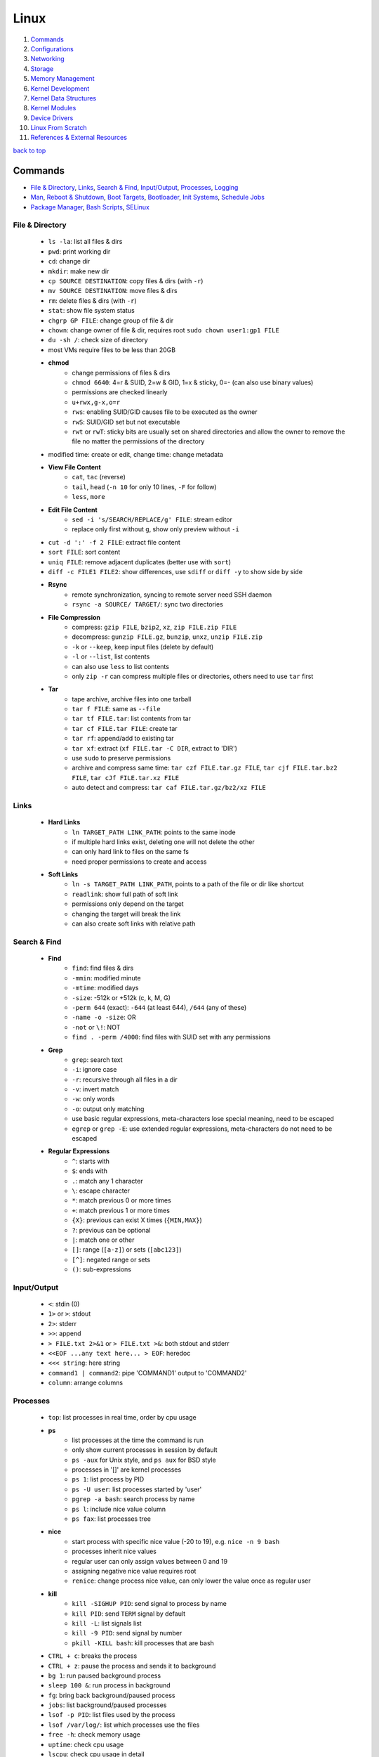 =====
Linux
=====

1. `Commands`_
2. `Configurations`_
3. `Networking`_
4. `Storage`_
5. `Memory Management`_
6. `Kernel Development`_
7. `Kernel Data Structures`_
8. `Kernel Modules`_
9. `Device Drivers`_
10. `Linux From Scratch`_
11. `References & External Resources`_

`back to top <#linux>`_

Commands
========

* `File & Directory`_, `Links`_, `Search & Find`_, `Input/Output`_, `Processes`_, `Logging`_
* `Man`_, `Reboot & Shutdown`_, `Boot Targets`_, `Bootloader`_, `Init Systems`_, `Schedule Jobs`_
* `Package Manager`_, `Bash Scripts`_, `SELinux`_

File & Directory
----------------
    * ``ls -la``: list all files & dirs
    * ``pwd``: print working dir
    * ``cd``: change dir
    * ``mkdir``: make new dir
    * ``cp SOURCE DESTINATION``: copy files & dirs (with ``-r``)
    * ``mv SOURCE DESTINATION``: move files & dirs
    * ``rm``: delete files & dirs (with ``-r``)
    * ``stat``: show file system status
    * ``chgrp GP FILE``: change group of file & dir
    * ``chown``: change owner of file & dir, requires root ``sudo chown user1:gp1 FILE``
    * ``du -sh /``: check size of directory
    * most VMs require files to be less than 20GB
    * **chmod**
        - change permissions of files & dirs
        - ``chmod 6640``: 4=r & SUID, 2=w & GID, 1=x & sticky, 0=- (can also use binary values)
        - permissions are checked linearly
        - ``u+rwx,g-x,o=r``
        - ``rws``: enabling SUID/GID causes file to be executed as the owner
        - ``rwS``: SUID/GID set but not executable
        - ``rwt`` or ``rwT``: sticky bits are usually set on shared directories and allow the
          owner to remove the file no matter the permissions of the directory
    * modified time: create or edit, change time: change metadata
    * **View File Content**
        * ``cat``, ``tac`` (reverse)
        * ``tail``, ``head`` (``-n 10`` for only 10 lines, ``-F`` for follow)
        * ``less``, ``more``
    * **Edit File Content**
        - ``sed -i 's/SEARCH/REPLACE/g' FILE``: stream editor
        - replace only first without ``g``, show only preview without ``-i``
    * ``cut -d ':' -f 2 FILE``: extract file content
    * ``sort FILE``: sort content
    * ``uniq FILE``: remove adjacent duplicates (better use with ``sort``)
    * ``diff -c FILE1 FILE2``: show differences, use ``sdiff`` or ``diff -y`` to show side by side
    * **Rsync**
        - remote synchronization, syncing to remote server need SSH daemon
        - ``rsync -a SOURCE/ TARGET/``: sync two directories
    * **File Compression**
        - compress: ``gzip FILE``, ``bzip2``, ``xz``, ``zip FILE.zip FILE``
        - decompress: ``gunzip FILE.gz``, ``bunzip``, ``unxz``, ``unzip FILE.zip``
        - ``-k`` or ``--keep``, keep input files (delete by default)
        - ``-l`` or ``--list``, list contents
        - can also use ``less`` to list contents
        - only ``zip -r`` can compress multiple files or directories, others need to use ``tar``
          first
    * **Tar**
        - tape archive, archive files into one tarball
        - ``tar f FILE``: same as ``--file``
        - ``tar tf FILE.tar``: list contents from tar
        - ``tar cf FILE.tar FILE``: create tar
        - ``tar rf``: append/add to existing tar
        - ``tar xf``: extract (``xf FILE.tar -C DIR``, extract to 'DIR')
        - use ``sudo`` to preserve permissions
        - archive and compress same time: ``tar czf FILE.tar.gz FILE``,
          ``tar cjf FILE.tar.bz2 FILE``, ``tar cJf FILE.tar.xz FILE``
        - auto detect and compress: ``tar caf FILE.tar.gz/bz2/xz FILE``

Links
-----
    * **Hard Links**
        - ``ln TARGET_PATH LINK_PATH``: points to the same inode
        - if multiple hard links exist, deleting one will not delete the other
        - can only hard link to files on the same fs
        - need proper permissions to create and access
    * **Soft Links**
        - ``ln -s TARGET_PATH LINK_PATH``, points to a path of the file or dir like shortcut
        - ``readlink``: show full path of soft link
        - permissions only depend on the target
        - changing the target will break the link
        - can also create soft links with relative path

Search & Find
-------------
    * **Find**
        - ``find``: find files & dirs
        - ``-mmin``: modified minute
        - ``-mtime``: modified days
        - ``-size``: -512k or +512k (c, k, M, G)
        - ``-perm 644`` (exact): ``-644`` (at least 644), ``/644`` (any of these)
        - ``-name -o -size``: OR
        - ``-not`` or ``\!``: NOT
        - ``find . -perm /4000``: find files with SUID set with any permissions
    * **Grep**
        - ``grep``: search text
        - ``-i``: ignore case
        - ``-r``: recursive through all files in a dir
        - ``-v``: invert match
        - ``-w``: only words
        - ``-o``: output only matching
        - use basic regular expressions, meta-characters lose special meaning, need to be
          escaped
        - ``egrep`` or ``grep -E``: use extended regular expressions, meta-characters do not need
          to be escaped
    * **Regular Expressions**
        - ``^``: starts with
        - ``$``: ends with
        - ``.``: match any 1 character
        - ``\``: escape character
        - ``*``: match previous 0 or more times
        - ``+``: match previous 1 or more times
        - ``{X}``: previous can exist X times (``{MIN,MAX}``)
        - ``?``: previous can be optional
        - ``|``: match one or other
        - ``[]``: range (``[a-z]``) or sets (``[abc123]``)
        - ``[^]``: negated range or sets
        - ``()``: sub-expressions

Input/Output
------------
    * ``<``: stdin (0)
    * ``1>`` or ``>``: stdout
    * ``2>``: stderr
    * ``>>``: append
    * ``> FILE.txt 2>&1`` or ``> FILE.txt >&``: both stdout and stderr
    * ``<<EOF ...any text here... > EOF``: heredoc
    * ``<<< string``: here string
    * ``command1 | command2``: pipe 'COMMAND1' output to 'COMMAND2'
    * ``column``: arrange columns

Processes
---------
    * ``top``: list processes in real time, order by cpu usage
    * **ps**
        - list processes at the time the command is run
        - only show current processes in session by default
        - ``ps -aux`` for Unix style, and ``ps aux`` for BSD style
        - processes in '[]' are kernel processes
        - ``ps 1``: list process by PID
        - ``ps -U user``: list processes started by 'user'
        - ``pgrep -a bash``: search process by name
        - ``ps l``: include nice value column
        - ``ps fax``: list processes tree
    * **nice**
        - start process with specific nice value (-20 to 19), e.g. ``nice -n 9 bash``
        - processes inherit nice values
        - regular user can only assign values between 0 and 19
        - assigning negative nice value requires root
        - ``renice``: change process nice value, can only lower the value once as regular user
    * **kill**
        - ``kill -SIGHUP PID``: send signal to process by name
        - ``kill PID``: send ``TERM`` signal by default
        - ``kill -L``: list signals list
        - ``kill -9 PID``: send signal by number
        - ``pkill -KILL bash``: kill processes that are bash
    * ``CTRL + c``: breaks the process
    * ``CTRL + z``: pause the process and sends it to background
    * ``bg 1``: run paused background process
    * ``sleep 100 &``: run process in background
    * ``fg``: bring back background/paused process
    * ``jobs``: list background/paused processes
    * ``lsof -p PID``: list files used by the process
    * ``lsof /var/log/``: list which processes use the files
    * ``free -h``: check memory usage
    * ``uptime``: check cpu usage
    * ``lscpu``: check cpu usage in detail
    * ``lspci``: check other hardware usage

Logging
-------
    * logging daemons collect, organize and store logs
    * **rsyslog**
        - stores logs in ``/var/log``
        - rocket-fast system for log processing
    * **journalctl**
        - to read system logs
        - ``journalctl $(which sudo)``: show logs generated by ``sudo``
        - ``journalctl -u sshd.service``: logs by service
        - ``journalctl -f``: follow mode
        - ``journalctl -p err``: show only error logs (``info``, ``warning``, ``err``, ``crit``)
        - ``journalctl -g '^a'``: using with grep expressions
        - ``journalctl -S 02:00``: show only logs after 2am
        - ``journalctl -S 02:00 -U 03:00``: show only logs between 2am and 3am
        - ``journalctl -S '1999-1-1 12:00:59``: using dates
        - ``journalctl -b 0``: current boot logs
        - ``journalctl -b 1``: previous boot logs (require ``/var/log/journal``)
    * ``last`` and ``lastlog`` to show last login time

Man
---
    * ``man COMMAND``: manual pages of COMMAND
    * ``sudo mandb``: update manual pages
    * ``apropos``: search commands

Reboot & Shutdown
-----------------
    * ``reboot`` or ``systemctl reboot`` and ``shutdown`` or ``systemctl shutdown``
    * both are links to ``systemctl``
    * can use ``--force`` or ``--force --force``
    * ``shutdown 13:00``: schedule shutdown at 1pm
    * ``shutdown +20``: schedule shutdown in 20 minutes
    * ``shutdown -r +20``: schedule reboot in 20 minutes
    * ``shutdown -r +2 'Show message to users'``

Boot Targets
------------
    * ``graphical``
    * ``multi-user``: text based
    * ``emergency``: read-only root file system
    * ``rescue``: more programs than ``emergency``, but less than ``multi-user``
    * root user password must be set to use ``emergency`` and ``rescue``
    * ``systemctl get-default``: list boot target
    * ``systemctl set-default multi-user.target``: set new default boot target to be without GUI
    * ``systemctl isolate graphical.target``: change to GUI target without needing to reboot but
      will not set default
    * ``CTRL + ALT + F3``: virtual terminals
    * **remote GUI login**
        - can use VNC (Virtual Network Computing) server and client
        - allow RDP (Remote Desktop Protocol) for Windows user login

Bootloader
----------
    * purpose is to start the Linux kernel, GRUB (Grand Unified Bootloader) is a popular one
    * **on BIOS**
        - ``grub2-mkconfig -o /boot/grub2/grub.cfg``: make config
        - bootloader should be installed on first section of the block device
        - ``grub2-install /dev/sda``: install GRUB in first section
    * **on EFI**
        - ``grub2-mkconfig -o /boot/efi/EFI/fedora/grub.cfg``: make config on EFI
        - ``dnf reinstall grub2-efi grub2-efi-modules shim``: auto place config file in right
          location
    * edit the file ``/etc/default/grub`` and use above commands to update grub config

Init Systems
------------
    * initialisation system to start up the system as necessary
    * **Units**
        - text files with instructions to start the system
        - can be service, socket, device, timer or others
    * **Service Units**
        - what command to use to start a program
        - what to do when a program crashes and restarts
        - tell the ``init`` how to manage lifecycle of applications
        - ``man systemd.service``: list instructions that can be added in services
        - ``systemctl edit --full sshd.service``: edit a service
        - ``systemctl revert sshd.service``: restore to default
        - ``systemctl status sshd.service``: check service status
        - ``systemctl start sshd.service``: start the service
        - ``systemctl stop sshd.service``: stop the service
        - ``systemctl restart sshd.service``: restart the service
        - ``systemctl reload sshd.service``: reload the service without closing
        - ``systemctl reload-or-restart sshd.service``: use restart if reload is not supported
        - ``systemctl disable sshd.service``: do not start the service on startup
        - ``systemctl enable sshd.service``: start the service on startup
        - ``systemctl is-enabled sshd.service``: check if service will start on startup
        - ``systemctl enable --now sshd.service``: start the service on startup and start it now
        - ``systemctl disable --now sshd.service``: do no start the service on startup and stop
          it now
        - ``systemctl mask atd.service``: do not allow the service to be started by others
        - ``systemctl unmask atd.service``: allow the service to be started by others
        - ``systemctl list-units --type service --all``: list all services available
        - ``systemctl list-dependencies``: check services running or not
    * **System V**
        - execute ``init`` that sets up basic processes and a script, ``rc``, which controls the
          execution of additional scripts
        - ``init`` is controlled by ``/etc/inittab``
        - easy to customise, but slow to boot and does not directly support advanced features
          like cgroups and per-user scheduling
        - has different run levels, 3 or 5 is default
        - 0: halt, 1: single user mode, 2: user definable, 3: full multi-user mode
        - 4: user definable, 5: full multi-user mode with display manager, 6: reboot

Schedule Jobs
-------------
    * **anacron**
        - schedule tasks specified in days
        - for machines that are not running 24 hours a day
        - can also schedule by editing ``/etc/anacrontab``
        - ``anacron -T``: verify anacron syntax
        - ``anacron -n``: run commands now
    * **crontab**
        - schedule tasks even in minutes
        - ``* * * * * user command``: (minute, hour, day, month, day of week)
        - ``*`` for all values
        - ``,`` for multiple values
        - ``-`` for range of values
        - ``/`` for specific steps
        - can omit ``user``
        - can also schedule by creating files in ``/etc/cron.*`` directories
        - ``etc/crontab``, systemwide cron
    * **at**
        - run command at specified time
        - ``at 03:00``, ``at '03:00 January 1 1999``, ``at 'now + 30 minutes'``
        - ``CTRL + d`` to save
        - ``atq``, list jobs
        - ``at -c JOB_ID``, show job description
        - ``atrm JOB_ID``, remove job

Package Manager
---------------
    * **dnf**
        - ``dnf repolist``: show enabled repositories list
        - ``dnf repolist --all``: show all repositories list
        - ``dnf config-manager --enable REPO_ID``: enable repository
        - ``dnf config-manager --disable REPO_ID``: disable repository
        - ``dnf config-manager --add-repo REPO_URL``: add a repository
        - remove the file from ``Repo-filename`` output by ``repolist -v``
        - ``dnf search 'PKG'``: search for a package
        - ``dnf group list``: list groups
        - ``dnf group install 'GROUP_NAME'``: install packages from group
        - ``dnf install ./app.rpm``: install from rpm file
        - ``dnf autoremove``: remove hanging dependencies
        - ``dnf provides docker``: identify which package provides the app
        - ``dnf repoquery -l moby-engine``: list which files are in the package

Bash Scripts
------------
    * ``#!/bin/bash``: 'shebang' should always be the first line of every script
    * commands in the script are the same as commands written in terminals
    * ``chmod +x myscript.sh``: change script to be executable
    * ``/full/path/to/myscript.sh`` or ``./script.sh`` to run the script
    * ``help``: list bash built-ins, use ``help COMMAND`` to print each built-in

    .. code-block:: sh

       #!/bin/bash
   
       # this is a comment
   
       date >> /tmp/script.log
       cat /proc/version >> /tmp/script.log
       echo hello >> /tmp/script.log
   
       if test -f /tmp/archive.tar.gz; then
           mv /tmp/archive.tar.gz /tmp/archive/tar.gz.OLD
           tar acf /tmp/archive.tar.gz /etc/dnf/
       else
           tar acf /tmp/archive/tar.gz /etc/dnf/
       fi



SELinux
-------
    * Security Enhanced Linux, a security module
    * enabled by default, allow fine grain control
    * **SELinux context label**
        - ``ls -Z``, list context labels for files
        - ``unconfined_u:object_r:user_home_t:s0``, 'user:role:type:level'
        - ``ps axZ``, list context labels for processes
        - processes with ``unconfined_t`` domain are running unrestricted
        - ``id -Z``, list context for current user
        - ``semanage login -l``, check user mapping to SELinux 'user'
        - ``semanage user -l``, check users mapping to SELinux 'users'
    * has policy configuration
    * every user logged in is mapped to SELinux 'user'
    * each 'user' can only assume predefined 'roles'
    * 'type' restrict what an object can do, called 'domain' on processes
    * 'level' is never used on regular systems, only used in enterprises
    * ``getenforce``, check SELinux enabled or not (``Enforcing``, ``Permissive``, ``Disabled``)
    * benefits
        - only certain users can enter certain roles and types
        - lets authorized users and processes do their job
        - authorized users and processes are allowed to take only a limited set of actions
        - everything else is denied

`back to top <#linux>`_

Configurations
==============

* `Users`_, `Groups`_, `Environment Variables`_, `Resource Limits`_, `Privileges`_, `PAM`_
* `ACLs`_, `Attributes`_, `Disk Quotas`_, `Kernel Runtime Parameters`_

Users
-----
    * Shadow package contains programs for handling passwords in a secure way
    * check ``doc/HOWTO`` in Shadow source directory for full explanation
    * when using Shadow support, programs that verify passwords, such as display managers, FTP
      programs, pop3 daemons must be Shadow-compliant
    * ``pwconv``: enable shadowed passwords
    * ``grpconv``: enable shadowed group passwords
    * ``useradd`` by default creates user and group with same name, and IDs start at 1000
    * ``useradd newUser``: add new user
    * ``useradd -D`` or ``/etc/login.defs``: list defaults
    * ``passwd newUser``: set password for user
    * ``userdel newUser``: delete user but ``/home`` directory will not be deleted
    * ``userdel -r newUser``: delete user and ``/home`` directory
    * ``useradd -s /bin/shell1 -d /home/dir1 newUser``: change default shell and home directory
    * ``useradd -u 1111 newUser``: set user ID
    * ``/etc/passwd``: file contains user details
    * ``id``: list users and ID
    * ``useradd --system sysAcc``: create system account
    * system accounts has ID less than 1000, and are for programs, used by daemons, and no
      ``/home`` is created
    * ``usermod -d /home/dir1 -m user1``: change user home directory
    * ``usermod -l user2 user1``: change user name
    * ``usermod -L user1``: lock user account (will be able to login if ssh with key is setup)
    * ``usermod -U user1``: unlock user account
    * ``usermod -e 2049-1-1 user1``: set expiration date for user account (year-month-day)
    * ``usermod -e "" user1``: remove expiration date for user account
    * ``chage -d 0 user1``: set expiration date for user password (user must change password)
    * ``chage -d -1 user1``: remove expiration for user password
    * ``chage -M 30 user1``: user must change password every month
    * ``chage -M -1 user1``: user password never expires
    * ``chage --list user1``: list passwords expiration dates

Groups
------
    * certain groups allow root privileges (e.g ``wheel``)
    * **Primary group**
        - also called Login group
        - a program runs with the same privileges as the user's primary group
        - files created will be owned by the user and the primary group
    * ``groups``: show user's groups
    * ``groupadd newGroup``: add new group
    * ``gpasswd -a newUser newGroup``: add user to group
    * ``groups newUser``: list groups 'newUser' belong to
    * ``gpasswd -d newUser newGroup``: remove user from group
    * ``usermod -g newGroup newUser``: change user's primary group
    * ``groupmod -n oldGroup newGroup``: change group name
    * ``groupdel newGroup``: delete group (cannot delete if group is user's primary)

Environment Variables
---------------------
    * ``printenv`` or ``env``, list environment variables
    * ``echo $HOME``, print an environment variable value
    * can edit ``.bashrc`` file to set variables
    * place scripts in ``/etc/profile.d/`` to be executed at login
    * place files in ``/etc/skel/`` to have default files for new users in their ``/home``
    * edit ``$PATH`` variable to add more paths

Resource Limits
---------------
    * edit ``/etc/security/limits.conf`` to limit users resources
    * ``ulimit -a``, list current user limits
    * users can only lower limits by default
    * users can raise to hard limit only once

Privileges
----------
    * users part of ``wheel`` group are allowed to run commands as root
    * ``sudo gpasswd -a user1 wheel``, add user to ``wheel`` group
    * ``/etc/sudoers`` defines who can use which commands with ``sudo``, never edit directly
    * ``sudo visudo``, edit ``/etc/sudoers`` file safely
    * ``sudo -u user1 ls``, run as commands 'user1'
    * ``sudo -iu user1``, login as user1
    * ``sudo -i`` or ``su -l`` or ``su -``, login as root
    * ``sudo passwd root``, set new password for root

PAM
---
    * Pluggable Authentication Module can configure methods to authenticate users
    * ``/etc/pam.d/``, configuration files for PAM
    * modules are loaded in order, but control field can change the order

ACLs
----
    * define specific permissions to two or more users/groups
    * ``setfacl --modify user:user2:rw FILE``, 'user2' can access while other non-owners can't
    * files with ACL will have ``+`` when ``ls -l``
    * ``getfacl FILE``, check for ACL
        - ``mask`` defines maximum permissions file/directory can have, useful to limit
          existing permissions
        - ``setfacl --modify mask:r FILE``
    * ``setfacl --modify group:gp1:rw FILE``, set ACL for 'gp1'
    * ``setfacl --modify user:user2:--- FILE``, deny all permissions for 'user2'
    * ``setfacl --remove user:user2 FILE``, remove ACL for 'user2'
    * ``setfacl --remove group:gp1 FILE``, remove ACL for 'gp1'
    * ``setfacl --recursive -m user:user2:rwx DIR1/``, define ACL recursively
    * ``setfacl --recursive --remove user:user2 DIR1/``, remove ACL recursively

Attributes
----------
    * can make file or directory behave differently
    * ``chattr +a FILE``, can only append
    * ``chattr -a FILE``, remove append only attribute
    * ``chattr +i FILE``, file is immutable, even root user cannot modify
    * ``lsattr FILE``, list attributes of file
    * ``man chattr``, list all available attributes

Disk Quotas
-----------
    * can use ``quota`` to set quotas
    * can limit storage and how may files and directories can be created
    * for ext file system
        - ``quotacheck --create-files --user --group /dev/sdb2``, create files to track usage
        - ``quotaon /mnt/``, turn on quota if mounted on ``/mnt/``
    * for xfs file system
        - can edit ``/etc/fstab`` to have ``defaults,usrquota,grpquota``
        - ``quota --user user1``, list quotas for 'user1'
        - ``edquota --user user1``, edit quotas for 'user1'
        - ``edquota --group gp1``, edit quotas for 'gp1'
        - 1 block is 1KB
        - ``fallocate --lenght 100M FILE1``, create 100MB file to test quota
        - allowed to exceed soft limit for specific days, ``grace period``
        - set inodes limit to limit files and directories
        - ``quota --edit-period``, edit grace period

Kernel Runtime Parameters
-------------------------
    * ``sysctl -a``: list all kernel runtime parameters
    * ``sysctl -w runtime.para.name=1``: set parameter value (non persistent)
    * add files in ``/etc/sysctl.d/*.conf``: persistent change
    * ``sysctl -p /etc/sysctl.d/custom.conf``: read value from file

`back to top <#linux>`_

Networking
==========

* `Network Management`_, `Firewall`_, `Static Routing`_, `Time Synchronisation`_, `Bind`_
* `Email`_, `SSH`_, `HTTP`_, `Database Server`_
* ``ip l`` or ``ip a``: list network interfaces
* ``ip r``: list route table
* ``/etc/resolv.conf``: dns resolver file
* ``/etc/sysconfig/network-scripts/``: system configure network according to files in the it
* ``/etc/hosts``: edit the file for static host names
* ``systemctl status NetworkManager.service``: daemon that starts network settings and devices
* ``ss -tunlp`` or ``netstat -tunlp``: list listening connections

Network Management
------------------
    * can use ``nmcli`` or ``nmtui`` to edit network configurations
    * ``nmcli device reapply eno1``: apply changes without reboot
    * ``nmcli connection show``: list configured connections
    * ``nmcli connection modify MyWifi autoconnect yes``: configure device to auto connect
    * **Connecting to wifi**

        .. code-block:: bash

           nmcli device wifi list --rescan yes
           nmcli device wifi connect SSID password "PASSWORD"
           ncmli connection show
           nmcli connection down CURRENT_CONNECTION
           nmcli connection up NEW_CONNECTION



Firewall
--------
    * ``firewall-cmd --get-default-zone``, list default zone
    * ``firewall-cmd --set-default-zone=public``, set default zone
    * ``firewall-cmd --list-all``, list current firewall rules
    * ``firewall-cmd --info-service=ssh``, list service details
    * ``firewall-cmd --add-service=http`` or ``firewall-cmd --add-port=80/tcp``, allow traffic
    * ``firewall-cmd --remove-service=http`` or ``firewall-cmd --remove-port=80/tcp``, remove
    * ``firewall-cmd --get-active-zones``, list active zones
    * ``firewall-cmd --add-source=10.11.12.0/24 --zone=trusted``, allow traffic based on IP
    * ``firewall-cmd --remove-source=10.11.12.0/24 --zone=trusted``, remove from zone
    * ``firewall-cmd --runtime-to-permanent`` or ``firewall-cmd --add-port=80/tcp --permanent``

Static Routing
--------------
    * ``ip route add 192.168.0.0/24 via 10.0.0.100 dev eno3``: add new route
    * ``ip route del 192.168.0.0/24``: delete route
    * ``ip route add default via 10.0.0.100``: add default gateway
    * ``ip route del default via 10.0.0.100``: delete default gateway
    * ``nmcli connection modify en03 +ipv4.routes "192.168.0.0/24 10.0.0.100"``: route permanent
    * ``nmcli connection modify en03 -ipv4.routes "192.168.0.0/24 10.0.0.100"``: remove route
    * ``nmcli device reapply eno3``: apply changes

Time Synchronisation
--------------------
    * ``chronyd.service`` updates system clock periodically
    * ``timedatectl``: list current timezone
    * ``timedatectl set-timezone Region/City``: set timezone
    * ``timedatectl list-timezones``: list timezones
    * ``systemctl set-ntp true``: activate NTP service

Bind
----
    * ``bind``, including ``bind-utils``, is popular for hosting dns server
    * ``/etc/named.conf``, configuration file
    * ``systemctl start named.service``, start bind
    * ``firewall-cmd --add-service=dns --permanent``, allow connection to dns service
    * ``dig @localhost google.com``, check bind working or not
    * zone: group dns data for specific domain
    * ``/var/named/``, contains example zone files

Email
-----
    * incoming emails are saved in ``/var/spool/mail/`` directory
    * ``postfix`` is widely used to setup mail server
    * can add new aliases in ``/etc/aliases``
    * **IMAPS**
        - Internet Message Access Protocol over SSL (early IMAP does not encrypt)
        - can use ``dovecot`` daemon to setup IMAPS

SSH
---
    * listens on port ``22`` by default, ``ssh user@IP`` to SSH remote login
    * ``/etc/ssh/ssh_config``, client configuration file
    * ``/etc/ssh/sshd_config``, server configuration file
    * edit files in ``/etc/ssh/ssh_config.d/`` and ``/etc/ssh/sshd_config.d/`` to prevent reset
    * ``$HOME/.ssh/config``, file to specify users and IP (use ``600`` permission)
    * ``ssh-keygen``, generate ssh key pairs which are stored in ``$HOME/.ssh/``
    * ``ssh-copy-id user@server``, copy the public key to the server
    * can also manually edit ``$HOME/.ssh/authorized_keys`` to copy public key
    * it is better to generate ssh key pairs on the client, so that only public key has to
      be copied over the Internet
    * ``ssh-keygen -R IP``, remove old finger prints from ``known_hosts``

HTTP
----
    * **HTTP Proxy**
        - can use ``squid`` daemon to setup http proxy server
        - ``firewall-cmd --add-service=squid --permanent``, allow connection to squid
        - edit ``etc/squid/squid.conf`` for configuration
    * **HTTP Server**
        - Apache ``httpd`` daemon is widely used with ``mod_ssl``
        - ``firewall-cmd --add-service=http`` and ``firewall-cmd --add-service=https``
        - configuration files are in ``/etc/httpd/``
        - ``/etc/httpd/conf/httpd.conf``, primary configuration file
        - ``apachectl configtest``, check configuration
        - ``/etc/httpd/conf.d/ssl.conf``, default ssl configuration
        - most modules are auto enabled when installed
        - ``/var/log/httpd/``, default log directory
        - logging is done by ``log_config_module``
        - it is recommended to separate log files by each host
        - can restrict access by editing ``Options Indexes FollowSymLinks``, ``Require all granted``
        - ``sudo htpasswd -c /etc/httpd/passwords user1``, create hashed password file for user1
        - generated password file can be used for authentication with ``AuthType``,
          ``AuthBasicProvider``, ``AuthName``, ``AuthUserFile`` and ``Require`` options

Database Server
---------------
    * ``mariadb``, a fork of mysql, can be used to setup database server
    * ``firewall-cmd --add-service=mysql --permanent``, open firewall if needed
    * ``mysql_secure_installation``, setup to secure the database
    * ``/etc/my.cnf.d/mariadb-server.cnf``, main configuration file

`back to top <#linux>`_

Storage
=======

* `Block Devices`_, `Disk Imaging`_, `Swap`_, `File Systems`_, `LVM`_, `Device Encryption`_, `RAID`_

Block Devices
-------------
    * ``lsblk``: list block devices
    * ``sudo fdisk --list /dev/sda``: list partitions of a device
    * ``sudo cfdisk /dev/sda``: edit disk partition table interactively

Disk Imaging
------------
    * ``sudo dd if=INPUT of=OUTPUT bs=BLOCK_SIZE status=progress``
    * should unmount the disk first to avoid changes and should not use in VMs
    * swap ``if`` and ``of`` to restore

Swap
----
    * ``swapon --show``: check swap usage
    * ``sudo mkswap /dev/sdb3``: prepare the partition
    * ``sudo swapon --verbose /dev/sdb3``: use partition as swap
    * ``sudo swapoff /dev/sdb3``: stop using partition as swap
    * **File as Swap**
        - ``sudo dd if=/dev/zero of=/swap bs=1M count=128 status=progress``: prepare the file
        - ``sudo chmod 600 /swap``
        - ``sudo mkswap /swap``
        - ``sudo swapon --verbose /swap``

File Systems
------------
    * file system needs to be created before a partition can be used
    * ``sudo mkfs.xfs /dev/sdb1``, create xfs file system
        - ``sudo xfs_admin``, modify xfs file system
    * ``sudo mkfs.ext4 /dev/sdb1``, create ext4 file system
        - ``sudo tune2fs -l /dev/sdb1``, modify ext based file system
    * ``sudo mount /dev/sdb1 /mnt/``, mount a file system
    * ``sudo umount /mnt/``, unmount a file system
    * ``/etc/fstab``, file that instructs which file systems to be mounted automatically
        - use UUID instead of device names
        - ``sudo blkid /dev/sdb1``, check UUID
    * **On-demand Mounting**
        - only mount when needed, useful when using remote servers
        - ``autofs`` daemon can be used, usually with ``nfs-utils``
        - edit ``/etc/exports`` for network sharing
        - edit ``/etc/auto.master`` to configure ``autofs``
    * ``sudo mount -o ro,noexec,nosuid /dev/sdb1 /mnt``, mount file system with specific options
    * ``sudo mount -o remount,ro /dev/sdb1 /mnt``, remount file system with new options
    * it is better to do ``umount`` and ``mount`` again with new options
    * **Checking File System**
        - must be unmounted before checking
        - ``xfs_repair -v /dev/sda1``, repair XFS file system
        - ``fsck.ext4 -v -f -p /dev/sda1``, check ext4 file system
        - ``findmnt``, find file systems and mount points
        - ``findmnt -t xfs,ext4``, show only xfs and ext4
        - ``df``: check file system usage, add ``-h`` to show in human-readable form
    * **Inode**
        - helps file systems keep track of data
        - contains metadata about a file

LVM
---
    * Logical Volume Manager, to create virtual block devices
    * can represent separate physical devices as one continuous partition
    * PV: physical volume, VG: volume group, LV: logical volume, PE: physical extent
    * ``lvmdiskscan``, list available PV
    * ``pvcreate /dev/sdb /dev/sdd``, create pv to be used by LVM
    * ``pvs``, list current attached PV
    * ``vgcreate vg1 /dev/sdb /dev/sdd``, add PV to VG
    * ``vgextend vg1 /dev/sde``, add new PV to existing VG
    * ``vgreduce vg1 /dev/sde``, remove PV from VG
    * ``pvremove /dev/sde``, remove PV
    * ``lvcreate --size 8GB --name partition1 vg1``, create LV from existing VG
    * ``lvs``, list LV
    * ``vgs``, list VG
    * data in LVM is divided into multiple PEs
    * ``lvresize --extents 100%VG vg1/partition1``, resize LV
    * ``lvresize --size 8G vg1/partition1``, shrink LV
    * ``lvdisplay``, information about LV
    * ``mkfs.xfs /dev/vg1/partition1``, create file system on LV
    * ``lvresize --resizefs --size 3G vg1/partition1``, resize both LV and file system

Device Encryption
-----------------
    * ``cryptsetup``: encrypt storage device
    * encrypted disks can be found in ``/dev/mapper/``, and is same as regular disk
        - ``mkfs.xfs /dev/mapper/mysecuredisk``
        - ``mount /dev/mapper/mysecuredisk /mnt``, can be mounted
    * **Plain Mode**
        - takes password and encrypt all data with it
        - ``cryptsetup --verify-passphrase open --type plain /dev/sda mysecuredisk``, can read
          decrypted data
        - ``cryptsetup close mysecuredisk``, can only read encrypted data
        - changing password requires encrypting all data again
    * **LUKS Extension**
        - Linux Unified Key Setup, default mode and more user friendly to setup
        - ``cryptsetup luksFormat /dev/sda``
        - ``cryptsetup luksChangeKey``, change encryption key
        - ``cryptsetup open /dev/sda mysecuredisk``, can read decrypted data
        - ``cryptsetup close mysecuredisk``, can only read encrypted data

RAID
----
    * Redundant Array of Independent Disks, combine multiple storage devices into single one
    * unlike from LVM, RAID provides any options for redundancy or parity
    * **Level 0**
        - striped array, not redundant
        - disks are groups and Linux sees them as single storage
        - total usable storage equals to sum of total devices
        - data on entire array will be lost just by losing one disk
    * **Level 1**
        - mirrored array
        - when writing data to one disk, the same data is written to all disks
    * **Level 5**
        - require minimum of 3 disks, can lose up to one disk
        - keep parity, information to rebuild data, on each disk
    * **Level 6**
        - require minimum of 4 disks, can lose up to two disks
    * **Level 10/ RAID 1+0**
        - has advantages of both Level 0 and 1
    * ``mdadm --create /dev/md0 --level=0 --raid-devices=3 /dev/sda /dev/sdb /dev/sdc``
    * ``mkfs.ext4 /dev/md0``: can create file system
    * ``mdadm --stop /dev/md0``: deactivate array
    * when reboot, Linux scans for superblock on devices to auto rebuild the array
    * ``mdadm --zero-superblock /dev/sda /dev/sdb /dev/sdc``: not to rebuild the array
    * ``mdam --create /dev/md0 --level=1 --raid-devices /dev/sda /dev/sdb --spare-devices=1 /dev/sdc``,
      will auto add `/dev/sdc` if one of the disks fails
    * ``mdam --manage /dev/md0 --add /dev/sdc``: add new disk to the array
    * ``mdam --manage /dev/md0 --remove /dev/sdc``: remove disk from the array
    * ``/proc/mdstat``: file contains information about RAID

`back to top <#linux>`_

Memory Management
=================

* `Virtual Memory`_, `Memory Management Unit`_, `Kernel Virtual Memory`_
* `Kernel Logical Addresses`_, `Kernel Virtual Addresses`_, `User Virtual Addresses`_
* `User-Space Allocation`_

Virtual Memory
--------------
    * system that uses an address mapping, virtual address space to physical address space
    * Physical Address: used by hardware, e.g. DMA (Direct Memory Access), peripherals
    * Virtual Address: used by software, e.g. Load/Store instructions (RISC), any instruction
      accessing memory (CISC)
    * maps to physical RAM, and hardware devices like PCI devices, GPU RAM, On-SoC IP blocks
    * each process can have different memory mapping, making one process's RAM inaccessible to
      others
    * kernel RAM is invisible to user-space processes
    * memory can be moved, or swapped to disk
    * kernel can map hardware device memory into a process's address space
    * Shared Memory: physical RAM mapped into multiple processes at once
    * read, write, execute permissions can be set on memory regions
    * virtual memory mapping is assisted by hardware, MMU
    * no penalty for permissions and performance when accessing already-mapped regions
    * same CPU instructions are used for accessing RAM and mapped hardware
    * usually software will only use virtual addresses

Memory Management Unit
----------------------
    * MMU is a hardware responsible for virtual memory mapping
    * between CPU and memory, often part of CPU, but separate from memory controller
    * handles all memory accesses from Load/Store instructions, permissions, and
      exception/page fault on invalid access
    * **Translation Lookaside Buffer**
        - TLB is part of MMU system, a hardware buffer with a list of mappings from virtual to
          physical address space, and permission bits
        - depending on CPU, TLB has a fixed number of entries
        - MMU checks the TLB when CPU accesses a virtual address
        - a page fault exception is generated, and the CPU interrupted when virtual address is
          not in the TLB, or insufficient permissions
        - virtually contiguous regions do not have to be physically contiguous
    * **Page**
        - basic units of memory, page size varies by architecture
        - Common Sizes: ARM 4k, ARM64 4k or 64k, MIPS configurable, x86 4k
        - architectures with configurable sizes are configured at kernel build time
        - Page Frame: page-sized and page-aligned physical memory block
        - a mapping often covers multiple pages
    * **Page Fault**
        - CPU exception generated when software attempts to use invalid virtual address
        - can be caused by address not mapped, insufficient permissions, or valid address but
          swapped out
    * **Page Table**
        - kernel data structure to store the mappings, e.g. ``struct_mm``, ``vm_area_struct``
        - CPU generate a page fault for some valid mappings that are not in TLB
        - page fault handler find the relevant mapping in page tables, select and remove
          existing TLB entry, create a new TLB entry, and return to user space process
    * **Swapping**
        - MMU enabling kernel to swap frames to disk, and remove its TLB entry to free up RAM
        - the frame can be reused by another process
        - when page fault, kernel put the process to sleep, copy the frame from disk into
          unused frame in RAM, fix the page table entry, and wake the process
        - a page is not necessarily restored to the same physical frame, but has the same
          virtual address to hide the difference from user-space process

Kernel Virtual Memory
---------------------
    * Linux kernel and user-space processes both use virtual address
    * Virtual Address Splitting: upper part for kernel, and lower part for user space
    * **On 32-bit System**
        - by default, the split is at ``0xC0000000``, ``CONFIG_PAGE_OFFSET``
        - kernel uses the top 1GB, and each user-space process gets the lower 3GB of virtual
          address space
        - configurable at kernel build time, ``CONFIG_VMSPLIT_*`` option
        - in addition to 1GB, ~104MB is reserved at the top of kernel's memory space for
          non-contiguous allocations, such as space used by ``vmalloc()``
    * **On 64-bit System**
        - split varies by architecture
        - ``0x8000000000000000`` for ARM64, and ``0xffff880000000000`` for x86_64
    * **3 Types of Virtual Addresses**
        - Kernel: Kernel Logical Address, Kernel Virtual Address
        - User-Space: User Virtual Address

Kernel Logical Addresses
------------------------
    * kernel normal address space, includes memory from ``kmalloc()`` and most allocation methods,
      and kernel stacks of each process
    * can never be swapped out
    * **Fixed Mapping**
        - fixed mapping between virtual and physical, converting from one another is easy
        - e.g. Virt: ``0xC000000`` -> Phys: ``0x00000000``
        - use ``__pad(x)`` and ``__va(x)`` macros for conversion
        - virtually contiguous regions are also physically contiguous
    * for fixed mapping and non-swappable, kernel logical addresses are suitable for DMA
      transfers
    * **For Small-Memory System**
        - systems with less than 1GB of RAM
        - kernel logical address space is from ``PAGE_OFFSET`` to the end of physical memory
    * **For Large-Memory System**
        - systems with more than 1GB of RAM
        - on 32-bit systems, only bottom part of physical RAM is mapped directly into kernel
          logical address space
        - 64-bit systems have enough kernel address space to accommodate all the RAM

Kernel Virtual Addresses
------------------------
    * addresses above kernel logical address mapping, can also called ``vmalloc()`` area
    * for non-contiguous mappings, ``vmalloc()``, and memory-mapped I/O, ``ioremap()``, ``kmap()``
    * physically non-contiguous, easier to allocate, but unsuitable for DMA

User Virtual Addresses
----------------------
    * used by user-space programs, all addresses below ``PAGE_OFFSET``
    * mapping per process, threads share a mapping, and complex behaviour with ``clone()``
    * only used portions of RAM are mapped
    * memory can be swapped out and moved, and is not contiguous
    * user buffers are not suitable for kernel use or DMA
    * mapping is changed at context switch time
    * same virtual addresses in two different processes will likely be used to map different
      physical addresses
    * **Shared Memory**
        - implemented with MMU, map the same physical frame into two different processes
        - virtual addresses do not need to be same
    * **Lazy Allocation**
        - a performance optimisation, kernel waiting to allocate pages requested by a process
          until the pages are actually used
        - kernel creates a request record in its page tables, and return to the process
          without updating the TLB
        - page fault is generated when the newly allocated memory is touched
        - kernel validate the mapping, allocate a physical page frame, update the TLB, and
          return from the page fault handler for the user-space program to resume
        - user-space program is never aware of the page fault
        - pre-fault pages at the start of execution for time-sensitive processes, e.g. ``mlock()``

User-Space Allocation
---------------------
    * **mmap()**
        - standard way to allocate large amount of memory, often used for files
        - ``MAP_ANONYMOUS`` flag to allocate normal memory for the process
        - ``MAP_SHARED`` flag to share allocated pages with other processes
    * **brk()/sbrk()**
        - ``brk()``: sets the top of the program break, in effect increases the heap size
        - ``sbrk()``: increases the program break
    * ``malloc()`` and ``calloc()`` will use ``brk()`` or ``mmap()`` depending on the allocation size

`back to top <#linux>`_

Kernel Development
==================

* `Build Tools`_, `Kernel Dependent Tools`_, `Kernel Config`_, `Build Kernel`_, `Install Kernel`_
* `Upgrade Kernel`_, `Customise Kernel`_, `Find Drivers`_, `Common Config`_, `Code Navigation`_
* `PIE`_, `FFI`_
* never build the kernel with root permissions enabled, and never do kernel development under
  ``/usr/src/`` directory
* multi-lib system requires compiling applications for both 32-bit and 64-bit
* the source code has stable and development rc branches, and is available at [kernel.org](https://kernel.org/)

Build Tools
-----------
    * check ``Documentation/Changes`` to verify tools versions
    * **Compiler**
        - ``gcc`` C compiler is needed as the kernel is written in C
        - do not use the most recent gcc version to build the kernel, ``gcc --version``
    * **Linker**
        - tools from ``binutils`` to link and assemble source files, ``ld -v``
    * **Make**
        - scan the kernel source tree for file that need to be compiled
        - recommended to use the latest stable version, ``make --version``

Kernel Dependent Tools
----------------------
    * some packages need to be upgraded to work properly with the new kernel version
    * **util-linux**
        - collection of small utilities, mostly to manipulate disk partitions and hardware
          clock in the system
        - recommended for the latest version to support new features, ``fdformat --version``
    * **module-init-tools**
        - required to use kernel modules
        - recommended for the latest version to support new features, ``depmod -V``
    * **File System Tools**
        - ``e2fsprogs``: to manage ext2, ext3, and ext4 file systems, recommended latest version,
          ``tune2fs``
        - ``jfsutils``: to use IBM JFS file system, ``fsck.jfs -V``
        - ``reiserfsprogs``: to use ReiserFS file system, ``reiserfsck -V``
        - ``xfsprogs``: to use XFS file system from SGI, ``xfs_db -V``
        - ``quota-tools``: to use quota functionality of the kernel, ``quota -V``
        - ``nfs-utils``: to use NFS file system, ``showmount --version``
    * **udev**
        - enable persistent and dynamic device-naming system in ``/dev``
        - almost all Linux distributions use ``udev`` to manage ``/dev`` directory
        - recommended to use latest or distribution provided version, ``udevadm -V``
    * **procps**
        - include commonly used tools such as ``ps`` and ``top``, ``ps --version``
    * **pcmciautils**
        - user-space helper program to properly use PCMCIA devices
        - recommended for the latest version, ``pccardctl -V``

Kernel Config
-------------
    * configure kernel options with ``make config`` by choosing every options, or can be based on
      a pre-built configuration
    * ``.config`` file is generated in the top directory
    * **Default Config**
        - based on defaults by kernel maintainer, ``make defconfig``
        - usually the configuration the maintainer use for personal machines
    * **Interactive Config Tool**
        - Menuconfig: terminal based, ``make menuconfig``
        - Gconfig: GTK+ based
        - Xconfig: QT based
    * check advanced build options in ``Documentation/kbuild`` directory

Build Kernel
------------
    * after setting config options, use ``make`` to build the kernel
    * can specify directory of the built files with ``make O=/dir/for/output``, config file also
      need to be placed in that directory, `make O=/dir/for/output defconfig`
    * **Multithread Build**
        - ``make -jX`` with X being twice the number of processors in the system
        - ``make -j`` without value will create a new thread for every subdirectory
    * **Partial Build**
        - can build a specific subdirectory or a single file within the kernel tree
        - e.g. ``make drivers/usb/serial`` will build the files in that directory, but will not
          build the final module images
        - use ``make M=drivers/usb/serial`` to build all necessary files and link the final
          module images
        - run ``make`` again to affect the changes in the subdirectory to the final kernel image
        - use ``make drivers/usb/serial/visor.ko`` to build specific file, and do final link to
          create the module
    * **Cross Compliation**
        - using more powerful machine to build for a smaller embedded system
        - specify architecture with ``ARCH=``, C compiler with ``CC=``, and cross-compile
          toolchain with ``CORSS_COMPILE=``
        - ``make ARCH=arm CROSS_COMPILE=/usr/local/bin/arm-linux`` to build with ARM toolchain
        - ``make CC="ccache gcc"`` or ``make CC="ccache distcc"`` to change compiler for the build
          system

Install Kernel
--------------
    * **Auto Install**
        - can use distro based ``installkernel`` to auto install a built kernel and modify
          bootloader
        - use ``make modules_install`` to install if there are any modules built, and install the
          main kernel with ``make install``
        - module files will be placed in ``/lib/modules/KERNEL_VERSION``
        - during installation, kernel is verified, static kernel is placed in ``/boot``, required
          initial ramdisk images are created, and bootloader is updated
    * **Manual Install**
        - install modules with ``make modules_install``, and run ``make kernelversion`` to know
          the version
        - run ``cp arch/x86/boot/bzImage /boot/bzImage-KERNEL_VERSION``, and
          ``cp System.map /boot/System.map-KERNEL_VERSION`` to copy static kernel image
        - modify the bootloader, such as GRUB, LILO
        - can run ``info grub`` to get more info

Upgrade Kernel
--------------
    * can update the kernel while retaining configurations, always backup ``.config`` file
    * get the source code to upgrade, reconfigure it based on the previous kernel config, build
      and install the new kernel
    * **Kernel Patch**
        - Stable Patches: apply to the base kernel version, e.g. 2.6.17.9 patch only apply to
          2.6.17 release
        - Base Patches: apply to the previous base kernel version, e.g. 2.6.18 patch only
          apply to 2.6.17
    * use ``patch -p1 < PATCH_FILE`` in the kernel directory to apply the patch
    * check the ``Makefile`` or run ``make kernelversion`` to check if the patch is applied
    * to upgrade more than two versions, downgrade and upgrade to desired version save steps,
      e.g. go from 2.6.17.9 to 2.6.17, and then upgrade to 2.6.17.11
    * use ``make oldconfig`` and ``make silentoldconfig`` to update new configurations
    * upgrades between stable releases rarely have new configuration options

Customise Kernel
----------------
    * can check distribution's kernel configuration to know which modules are necessary
    * distribution kernel files can be found under ``/usr/src``, and config file can be found at
      ``/proc/config.gz`` or ``/boot/config-$(uname -r)``
    * only disable options that are certain not needed
    * **sysfs**
        - virtual file system with symlinks to all around the file system, should always be
          mounted at ``/sys``
        - internal structure usually changes due to reorganisation of devices
    * **Device Discovery**
        - need to find proper ``sysfs`` class device that the device is bound to
        - e.g. use ``basename $(readlink /sys/class/net/eth0/device/driver/module)`` to trace
          through ``sysfs`` tree to find out which module is controlling it
        - in the kernel source, use ``find -type f -name Makefile | xargs grep MODULE_NAME`` to
          find the config options for the module
        - any output from the find command that has ``CONFIG_`` need to be enabled to build the
          module

Find Drivers
------------
    * all kernel modules have internal list of devices they support that is auto generated
      by the list of devices the driver tells the kernel it supports
    * easiest way find which driver control which device is to build all the drivers and let
      ``udev`` startup process match the driver to the device
    * **for PCI Devices**
        - known by vendor ID and device ID, use ``lspci`` to list all PCI devices in the format
          ``<BUS_ID:DEVICE_ID.FUNCTION_ID> <CLASS>: <VENDOR> <DEVICE> (rev REVISION_IN_HEX)``
        - check ``/sys/bus/pci/devices/0000:<BUS_ID:DEVICE_ID.FUNCTION_ID>`` for ``vendor`` and
          ``device`` files
        - in kernel source directory, search vendor definition with
          ``grep -i <VENDOR_ID> include/linux/pci_ids.h``, and driver source files with
          ``grep -Rl <VENDOR_DEF> *``
        - PCI drivers contain a list of supported devices in ``struct pci_device_id``, and match
          the vendor and device ID to check if it supports
        - search the Makefiles with ``find -type f -name Makefile | xargs grep DRIVER_NAME`` for
          ``CONFIG_`` to build the driver
    * **for USB Devices**
        - use ``lsusb`` to list USB devices in the format of
          ``Bus <BUS_ID> Device <DEVICE_ID>: ID <VENDOR_ID>:<PRODUCT_ID> <VENDOR> <PRODUCT>``
        - USB device numbers change every time it is plugged in, only vendor and product ID
          are unique
        - in kernel source directory, search with ``grep -i -R -l <VENDOR_ID> drivers/*`` for
          vendor definition
        - USB drivers have a list of supported devices in ``struct usb_device_id``
        - search the Makefiles with ``find -type f -name Makefile | xargs grep DRIVER_NAME`` for
          ``CONFIG_`` to build the driver
    * **for Root File System**
        - contain all initial programs, and usually entire system config
        - the kernel must be able to find the root file system at boot time
        - recommended to build file system for root partition, and disk controller for the
          disk, and use ramdisk image at boot time
        - determine the file system type with ``mount | grep " / "``, and check block devices with
          ``tree -d /sys/block | egrep "hd|sd"``
        - disk partitions are numbered, but main block devices are not
        - the whole main block device must be configured to access the individual partitions
        - go up a chain of devices through the symlink of ``/sys/block/<BLOCK_DEVICE>``, and find
          the necessary drivers
    * **for Disk Controller**
        - e.g. ``/sys/block/sdb`` will symlink to some ``/sys/devices/<SOMETHING_LONG>/block/sdb``
        - go up the link and take note of the disk controller driver in
          ``/sys/devices/<SOMETHING_LESS_LONG>/target0:0:0/0:0:0:0``
        - go up and find another driver, e.g. ``/sys/devices/pci<SOMETHING>/0000:<SOMETHING>``
    * enable the necessary file system type driver and disk controller drivers in kernel config

Common Config
-------------
    * **Disks**
        - most USB storage devices need SCSI subsystem, SCSI disk support, and USB storage
          support
        - IDE disks need PCI support, IDE subsystem, IDE support, generic IDE controller for
          ATA system, and PCI IDE controllers
        - SATA disks use ``libata``, and need PCI support, SCSI subsystem, SCSI disk support,
          SCSI low-level drivers of specific SATA controller type
    * **CD-ROM**
        - IDE CD-ROM drives need the same as IDE disks, and additional IDE CD-ROM support
        - SCSI and SATA CD-ROM  drives need the same as SATA or SCSI disks, and additional
          SCSI CD-ROM support
    * **Devices**
        - USB controllers need PCI support, USB support, USB host controllers, and specific
          USB device driver
        - IEEE 1394 FireWire need PCI support, IEEE 1394 support, specific FireWire host
          controller and device support
        - PCI hotplug such as ExpressCard need PCI support, PCI hotplug support, ACPI
          controller for most types, and PCI express controller
        - PCMCIA and CardBus need PCI support, PCCARD support, PCMCIA or CardBus device
          support, and card bridge support
        - Sound system need basic sound support, ALSA support, base ALSA options, and specific
          sound device support
    * **CPU**
        - Processor need sub-architecture type, and processor family type, can use Generic
          architecture options to run on all types of machines
        - for multicore CPUs, SMP option should be enabled
        - Preemption model can be changed, such as using main internal kernel locks
        - can enable kernel Suspend mode, with the option to specify resume or not
        - CPU frequency scaling need basic frequency scaling support, frequency governors with
          one default based on the processor type
        - for 32-bit Intel CPU, there are three different memory models
        - ACPI need ACPI support, and specific drivers to control ACPI devices
    * **Networking**
        - all network options need main Networking support, with TCP/IP option
        - Netfilter need Network packet filtering, with Netfilter netlink interface and
          Xtables support, and protocols to filter
        - Ethernet need PCI support, basic network device support,and specific device drivers
        - IrDA need IrDA subsystem, IrDA protocols, and IrDA device support
        - Bluetooth need Bluetooth subsystem, protocols, and specific device drivers
        - Wireless network need IEEE 802.11 option, protocols, and PCI or USB device driver
          options
    * **File System**
        - hardware RAID is handled by the disk controller without help from the kernel
        - software RAID need Multiple devices driver support, RAID support with at least one
          RAID configuration
        - LVM need Multiple devices driver support, Device mapper support with helper modules
        - SMB, CIFS, and OCFS2 file systems need respective system support
    * **Security**
        - different security models and default linux capabilities should be enabled
        - SELinux need network option, Auditing support, Socket and Networking Security Hooks,
          and NSA SELinux support, along with various SELinux options
    * **Debugging**
        - timestamp options can be enabled on kernel messages
        - Magic SysRq key can trigger different actions, check
          ``Documentation/admin-guide/sysrq.rst`` in kernel source for more information
        - debugfs can be enabled and mounted at ``/sys/kernel/debug`` directory
        - enabling many different kernel debugging options may help kernel developers, but
          decrease performance

Code Navigation
---------------
    * to use with cscope and ctags, run ``make tags`` and ``make cscope``
    * to use with LSP, run ``python scripts/clang-tools/gen_compile_commands.py``, pass ``--help``
      argument for more info

PIE
---
    * Position-Independent Executables, can be loaded anywhere in memory
    * ASLR: Address Space Layout Randomisation, security feature that mitigates some attacks
      based on fixed addresses
    * without PIE, ASLR can be applied for shared libraries, but not for executables
    * SSP: Stack Smashing Protection, to ensure the parameter stack is not corrupted
    * stack corruption can alter the return address of a function, transferring control to
      malicious code

FFI
---
    * Foreign Function Interface, allows a program written in one language to call a program in
      another language
    * Libffi provides to call functions specified by a call interface description at run time,
    * it also provides a bridge between interpreters such as Perl, Python and shared library
      subroutines in C or C++

`back to top <#linux>`_

Kernel Data Structures
======================

* `File Operations`_

File Operations
---------------
    * ``struct file_operations`` defined in ``<linux/fs.h>``
    * a collection of function pointers, and set up the connection between device numbers and
      device driver's operations
    * mostly implement system calls such as ``open``, ``read``, etc., and unsupported operations
      must be left `NULL`
    * each open file is an object associated with its own methods through ``f_op`` pointer, OOP
      concept
    * ``char __user *`` in the methods means a pointer to user-space address that cannot be
      directly dereferenced
    * ``__user`` has no effect for normal compilation, but can be used to find misuse of
      user-space addresses
    * **``struct module *owner``**
        - pointer to the module that owns the structure
        - used to prevent the module being unloaded while operations are in use
        - almost always initialised to ``THIS_MODULE`` in ``<linux/module.h>``
    * **``loff_t (*llseek) (struct file *, loff_t, int)``**
        - to change current read write position in a file
        - ``loff_t``: long offset with at least 64 bits wide even on 32-bit platforms
        - NULL method will modify the position counter in the ``file`` structure
        - positive return value for success, and negative on errors
    * **``ssize_t (*read) (struct file *, char __user *, size_t, loff_t *)``**
        - to retrieve data from the device, NULL method will fail with ``-EINVAL``
        - return number of bytes read on success
        - called by read(2)
    * **``ssize_t (*read_iter) (struct kiocb *, struct iov_iter *)``**
        - possibly async read with ``iov_iter`` as source
    * **``ssize_t (*write) (struct file *, const char __user *, size_t, loff_t *)``**
        - send data to the device, ``-EINVAL`` for NULL method
        - return number of bytes written on success
        - called by write(2)
    * **``int (*iterate_shared) (struct file *, struct dir_context *)``**
        - to read directory contents, should be NULL method for device files
    * **``__poll_t (*poll) (struct file *, struct poll_table_struct *)``**
        - check activity on the file, and can go to sleep until I/O
        - return a bit mask to indicate non-blocking read/write is possible
        - NULL method means the device is readable and writable without blocking
        - called by select(2) and poll(2)
    * **``long (*unlocked_ioctl) (struct file *, unsinged int, unsinged long)``**
        - to call device-specific commands
        - called by ioctl(2)
    * **``int (*mmap) (struct file *, struct vm_area_struct *)``**
        - to request a mapping of device memory to a process address space
        - NULL method will return ``-ENODEV``
        - called by mmap(2)
    * **``int (*open) (struct inode *, struct file *)``**
        - to open an inode, and create a new ``struct file``, driver is not required to declare
          the method
        - good place to initialise ``file->private_data`` to point to a device structure
        - NULL method always succeed opening the device, but driver is not notified
    * **``int (*flush) (struct file *, fl_ownder_t id)``**
        - to close a process copy of a file descriptor for a device, used in very few drivers
        - should wait for any outstanding device operations
        - NULL method will ignore the user application request
        - called by close(2)
    * **``int (*release) (struct inode *, struct file *)``**
        - called when the last reference to an open file is closed, can be NULL like ``open()``
    * **``int (*fsync) (struct file *, loff_t, loff_t, int datasync)``**
        - to flush any pending data, NULL method return ``-EINVAL``
        - called by fsync(2)
    * **``int (*fasync) (int, struct file *, int)``**
        - to notify the device of ``FASYNC`` flag change
        - can be NULL method if the driver does not support async notification
        - called by fcntl(2)
    * **``int (*lock) (struct file *, int, struct file_lock *)``**
        - for file locking, necessary for regular files but not required by device drivers
        - called by fcntl(2) for ``F_GETLK, F_SETLK, F_SETLKW`` commands
    * **``unsigned long (*get_unmapped_area) (struct file *, unsigned long, unsinged long, unsinged long, unsinged long)``**
        - to find a location in process address space to map in a device memory, usually done
          by memory management code
        - drivers can implement to enforce alignment requirements, most drivers can have NULL
          method
        - called by mmap(2)
    * **``int (*check_flags) (int)``**
        - allow a module to check the flags passed to fcntl
        - called by fcntl(2) for ``F_SETFL`` command

`back to top <#linux>`_

Kernel Modules
==============

* `Kernel Role`_, `Device and Module Classes`_, `Protection Levels`_, `Compile and Load Modules`_
* `Current Process`_, `Module Stacking`_, `Module Conventions`_, `Module Functions`_, `Module Parameters`_

Kernel Role
-----------
    * **Process Management**
        - create, destroy, and handle processes I/O connection
        - process communication can be through signals, pipes, or interprocess communication
        - the scheduler is part of process management
    * **Memory Management**
        - kernel builds virtual address space on limited available resources
        - different parts of kernel interact with memory management subsystem
    * **File System**
        - kernel builds structured file system on top of unstructured hardware
    * **Device Control**
        - almost every system operation maps to a physical device
        - device drivers perform any device control operations
    * **Networking**
        - network operations must be managed by the OS as they are not specific to a process
        - routing and address resolution issues are implemented in the kernel

Device and Module Classes
-------------------------
    * **Module**
        - functionality that can be added or removed from a kernel at runtime
        - a module is an object code that can be dynamically linked with ``insmod`` or unlinked
          with ``rmmod``
        - a module is linked to the kernel, and can only call functions exported by the kernel
        - each module implements char module, block module or network module
        - every kernel module is event-driven
        - a module's initialisation function terminates immediately, and exit function is
          called just before it is unloaded
        - the exit function must undo everything the init function did
    * **Character Device**
        - can be accessed as a stream of bytes, and by means of file system nodes, e.g.
          ``/dev/tty1``
        - char driver implements at least ``open``, ``close``, ``read``, and ``write`` system calls
        - most char devices can only be accessed sequentially, cannot move back and forth like
          in regular file
        - but char devices that look like data areas, such as frame grabbers, use ``mmap()`` or
          ``lseek()``
    * **Block Device**
        - can host a file system, and accessed by file system nodes in ``/dev``
        - Linux allows read and write to a block device like a char device, by permitting the
          transfer of any number of bytes at a time
        - block and char devices differ only how data is managed internally, and block drivers
          have different interface to the kernel than char drivers
    * **Network Interface**
        - a network driver only handles data packets without connection details
        - a network device is not stream-oriented, and the interface is not mapped to a node
          in the file system
        - communication for kernel and network driver is different from char and block drivers
    * file system type is just a software driver, as it maps low-level data structures to
      high-level ones, and is independent of actual data transfer to and from the disk

Protection Levels
-----------------
    * modern CPUs enforces protection of system software from applications, and have at least
      two protection levels
    * in processors with several levels, such as x86, the highest, kernel space or supervisor
      mode, and lowest, user-space, levels are used
    * each mode can have its own address space or memory mapping
    * execution transfers from user-space to kernel space whenever an application makes a
      system call or is suspended by hardware interrupt
    * interrupt handling code is running in the process context, async, and not related to any
      particular process

Current Process
---------------
    * the process that invokes the system call, global item defined in ``<asm/current.h>``
    * ``current`` is a pointer to ``struct task_struct`` defined by ``<linux/sched.h>``
    * can access ``current->pid``, ``current->comm``, and others

Compile and Load Modules
------------------------
    * can check ``Documentation/kbuild`` directory in kernel source for detailed information
    * ensure correct versions of compiler, module utilities, and necessary tools
    * a module need to be recompiled for each version of the kernel that it is linked to
    * need to use macros and ``#ifdef`` to make module code work with multiple kernel versions
    * **Makefile**
        - ``obj-m := module.o`` is to build a module from ``module.o`` object file
        - add ``module-objs := file1.o file2.o`` if ``module.ko`` needs to be generated from two
          source files
    * invoke ``make`` command within the context of kernel build system with
      ``make -C KDIR M=MODULE_SOURCE modules``
    * **insmod**
        - load modules, and can assign module parameter values before linking to the kernel
        - correctly designed module can be configured at load time
        - can fail with unresolved symbols
    * **modprobe**
        - check if a module references symbols that are not currently defined in the kernel
        - look for other modules that define the symbols, and load them into the kernel
    * **rmmod**
        - remove modules, fail if the module is in use, or kernel disallow module removal
        - kernel can be configured to allow forced removal of modules
    * **lsmod**
        - list currently loaded modules by reading the ``/proc/modules`` virtual file
        - also provide additional information such as modules using other modules
        - currently loaded modules can also be found in ``/sys/module``

Module Stacking
---------------
    * other modules using the exported symbols, useful in complex projects
    * symbols exported by the loaded module become part of the kernel symbol table
    * one ``modprobe`` command can sometimes replace several invocations of ``insmod``
    * stacking can split modules into multiple layers and reduce development time
    * use ``EXPORT_SYMBOL`` and ``EXPORT_SYMBOL_GPL`` macros to export symbols for other modules,
      the latter macro makes the symbol available to GPL-licensed modules only

Module Conventions
------------------
    * Mechanism: what capabilities are provided, Policy: how provided capabilities can be used
    * write kernel code to access the hardware, but do not force policies on user, and avoid
      having security policy in the code
    * a driver only makes hardware available, how it is used to applications should be ignored
    * make policy only when necessary, e.g. digital I/O driver may only offer byte-wide access
    * different drivers can offer different capabilities for the same device
    * decomposition, different module for each new functionality, allows scalability and
      extendability
    * kernel code must be reentrant, running in more than one context at the same time
    * the kernel stack can be as small as a single 4096 byte page
    * never declare large automatic variables, use dynamic allocation at call time if necessary
    * kernel API functions starting with double underscore are generally low-level component,
      and should be used with caution
    * kernel code cannot do floating point arithmetic, as it would need the kernel to save and
      restore the floating point processor's state on entry and exit from kernel space
    * **Headers**
        - most kernel code includes a large number of header files
        - about all module code has ``<linux/module.h>``, for symbols and functions needed by
          modules, and ``<linux/init.h>``, to specify initialisation and cleanup functions
        - ``<linux/sched.h>`` contains definitions of kernel API used by drivers
        - most also include ``<linux/moduleparam.h>`` to enable parameter passing to the module at
          load time
    * should specify which licence with ``MODULE_LICENSE``
    * definitions should be put at the end of the file, e.g. ``MODULE_AUTHOR``,
      ``MODULE_DESCRIPTION``, ``MODULE_VERSION``, ``MODULE_ALIAS``, ``MODULE_DEVICE_TABLE``
    * use standard C tagged structure initialisation syntax for portability, and compact code

Module Functions
----------------
    * arguments passed to kernel registration functions are usually pointers
    * most registration functions are prefixed with ``register_``
    * **Initialisation**
        - initialisation functions should be declared ``static``, as they are not meant to be
          visible outside specific file
        - ``__init`` tells the kernel that the function is used only at initialisation time, and
          is dropped after the module is loaded
        - can use ``__initdata`` for data used only during initialisation

        .. code-block:: c

           static int __init init_function(void) {}
   
           module_init(init_function);


    * **Cleanup**
        - every module requires a cleanup function, which unregisters interfaces and returns
          all resources to the system before the module is removed
        - functions with ``__exit`` can be called only at module unload or system shutdown time
        - if module is built into kernel, or kernel disallow module unloading, functions with
          ``__exit`` are discarded
        - a module without a cleanup function cannot be unloaded

        .. code-block:: c

           static void __exit cleanup_function(void) {}
   
           module_exit(cleanup_function);


    * **Error Handling**
        - module code must always check return values
        - module should continue to provide any capabilities it can after failing to register
        - modules that fail to load must undo any registration operations performed before
          the failure by itself, since there is no per-module registry
        - the kernel will be in unstable state if the module does not unregister after failure
        - ``goto`` statements are useful for error recovery, but can be difficult to manage for
          complex cases
        - can also track registered values, and call cleanup function in case of any error
        - error codes are negative and defined in ``<linux/errno.h>``
        - it is customary to unregister in reverse order used to register
        - cleanup function cannot be marked ``__exit`` when it is called by nonexit code
        - kernel will call the module before initialisation is completed
        - the code should be able to be called after first registration
        - it is possible that the kernel is using a registered facility, but the module's
          initialisation function fails after registering that facility

        .. code-block:: c

           int stuff_ok;
   
           int __init init(void)
           {
               int err = -ENOMEM;
   
               item1 = allocate(arg1);
               item2 = allocate(arg2);
   
               if (!item1 || !item2)
                   goto fail;
   
               err = register_stuff(item1, item2);
               if (!err)
                   stuff_ok = 1;
               else
                   goto fail;
               return 0;
           fail:
               cleanup();
               return err;
           }
   
           void cleanup(void)
           {
               if (item1)
                   release_thing(item1);
               if (item2)
                   release_thing(item2);
               if (stuff_ok)
                   unregister_stuff();
               return
           }



Module Parameters
-----------------
    * parameter values can be assigned at load time by ``insmod`` or ``modprobe``
    * module must make parameters available by declaring with ``module_param()`` macro defined in
      ``<linux/moduleparam.h>``
    * can also use ``module_param_array()`` to supply comma-separated list
    * all module parameters should have a default value
    * **Parameter Permission**
        - use definitions from ``<linux/stat.h>`` for permission value in ``module_param()``
        - permission value controls access to representation of the module parameter in ``sysfs``
        - no ``sysfs`` entry for 0 permission, and appears under ``/sys/module`` otherwise
        - ``S_IRUGO`` allows read by everyone but cannot change
        - ``S_IRUGO | S_IWUSR`` allows root to change
        - parameters should not be writable if there are no capabilities to detect the change
          and react accordingly
    * **Available Types**
        - byte, hexint, short, ushort, int, uint, long, ulong
        - charp: a character pointer
        - bool: a bool, values 0/1, y/n, Y/N.
        - invbool: the above, only sense-reversed (N = true).

`back to top <#linux>`_

Device Drivers
==============

* `Driver Components`_, `User-Space Drivers`_, `Scull Driver`_

Driver Components
-----------------
    * driver code should register device number first
    * **Device Numbers**
        - char devices are identified by ``c`` in the first column of ``ls -l /dev`` output, and block
          devices by ``b``
        - ``ls -l /dev`` also shows major and minor device number in the form of ``MAJOR, MINOR``
        - major number shows the driver associated with the device, and minor number is used
          by the kernel to determine which device is being referred to
        - multiple drivers can share major numbers, but mostly one major to one driver
        - can get a direct pointer to the device from the kernel, or use the minor number as
          an index into a local array of devices
        - 32-bit ``dev_t`` type in ``<linux/types.h>`` has 12 bits for major and 20 bits for minor
        - use ``MAJOR(dev_t dev)``, ``MINOR(dev_t dev)``, and ``MKDEV(int major, int minor)``
        - need to get one or more device numbers when setting up a char device
        - use ``register_chrdev_region()`` defined in ``<linux/fs.h>`` if device numbers are known
        - new drivers should use dynamic allocation of major device number with
          ``alloc_chrdev_region()``
        - always free the device numbers with ``unregister_chrdev_region()``, usually in the
          module cleanup function
        - common device numbers can be found in ``Documentation/admin-guide/devices.txt``
    * most driver operations need ``file_operations``, ``file``, and ``inode`` kernel data structures

User-Space Drivers
------------------
    * useful when dealing with new and unusual hardware
    * **Advantages**
        - full C library can be linked in, and the driver can do tasks without using external
          programs
        - can debug without going through a running kernel
        - user-space driver error will not harm the entire system, and can be stopped if it
          hangs
        - since user memory is swappable, the driver will not occupy RAM if it is not in use
        - well-designed user-space driver can allow concurrent access to a device
        - easier to write a closed-source user-space driver
        - user-space driver usually implements a server process, and client applications can
          connect to it to perform actual communication with the device, e.g. X server
    * **Disadvantages**
        - no interrupts, most system calls are limited to privileged user
        - direct memory access is only by mmapping ``/dev/mem``
        - I/O ports access is only after calling ``ioperm`` or ``iopl``, which not all platforms
          support, and access to ``/dev/port`` can be slow
        - context switch makes response time slower, and swap makes it worse

scull Driver
------------
    * Simple Character Utility for Loading Localities, char driver in LDD 3rd Edition
    * acts on a memory area as though it were a device, hardware independent and portable
    * global memory area: data within the device is shared by all file descriptors that
      opened it
    * persistent memory area: data is not lost if the device is closed and reopened
    * ``scullX`` devices contains global and persistent memory area
    * ``scullpipeX`` are FIFO devices
    * ``scullsingle`` allows only one process at a time to use
    * ``scullpriv`` is private to each virtual console
    * ``sculluid`` and ``scullwuid`` can be opened multiple times, but only one user at a time

`back to top <#linux>`_

Linux From Scratch
==================

* `Preparations`_, `Building`_, `Directories`_, `Backup and Restore`_
* `Debugging Symbols`_
* this section is mostly from following along the Linux From Scratch book

Preparations
------------
    * **Partitioning**
        - use 10GB partition for minimal system, or 30GB for further enhancements
        - to create unallocated space from allocated free space, booting into live Linux and
          resizing with parted or gparted can be easy
        - use fdisk or cfdisk to create a partition from the unallocated free space
        - create a file system with ``mkfs -v -t ext4 /dev/<name>``
        - for the host system to access, mount the partition to the directory where LFS system
          will be built
        - the partition must be mounted on every host system restart, or edit ``/etc/fstab`` to
          auto mount
    * **Download Files**
        - required files can be found at https://www.linuxfromscratch.org/mirrors.html#files
        - store the files in the directory where LFS partition is mounted
        - file ownership may need to be modified with ``chown root:root /LFS/dir/files/*``
    * **Directories**
        - create ``etc``, ``var``, ``usr/bin``, ``usr/lib``, ``usr/sbin``, along with symlinks of ``usr/*``
          in root directory of LFS system
    * **lfs User**
        - create group and user named ``lfs`` with ``groupadd`` and ``useradd``, and set password
          with ``passwd lfs``
        - change ownership of files in LFS system directory to ``lfs`` user
        - can start a shell of ``lfs`` user with ``su - lfs``
    * **Environment Setup for lfs User**
        - create ``.bash_profile`` with ``exec env -i HOME=$HOME TERM=$TERM /bin/bash`` to set
          empty environment
        - create ``.bashrc`` with following commands:
        - ``set +h``: turns off bash hash function to search ``PATH`` on every program run and use
          newly compiled tools
        - ``umask 022``: set user file-creation mask to make newly files and directories are
          only writable by their owner, but readable and executable by anyone
        - set env variable of ``LFS=original_mount_point``
        - ``LC_ALL=POSIX`` to control localisation of certain programs
        - ``LFS_TGT=$(uname -m)-lfs-linux-gnu`` for non-default machine description
        - ``PATH=/usr/bin`` and ``if [ ! -L /bin ]; then PATH=/bin:$PATH; fi`` to add ``/bin`` to
          ``PATH`` if it is not symlinked
        - ``PATH=$LFS/tools/bin:$PATH`` to use the new cross-compiler
        - ``CONFIG_SITE=$LFS/user/share/config.site`` to prevent configure scripts loading
          configurations from the host
        - ``MAKEFLAGS=-j$(nproc)`` to let ``make`` use all cores for faster build jobs
        - env variables need to be exported using ``export``

Building
--------
    * offset or fuzzy warning messages when applying a patch can be ignored
    * **Autoconf Build System**
        - accepts system types in a triplet, cpu-vendor-kernel-os, where vendor field can be
          omitted, e.g. x86_64-redhat-linux
        - two systems can share the same kernel and be different to use the same triplet to
          describe them, e.g. Android and Ubuntu on ARM64 using the same Linux kernel
        - can check system triplet with ``config.guess`` script from source files, or
          ``gcc -dumpmachine``
        - can check the dynamic linker with ``readelf -l any_binary | grep interpreter``
    * install the cross-toolchain under ``$LFS/tools`` be keep them separate

Directories
-----------
    * enter a chroot environment to install the final LFS system
    * **Virtual Kernel File Systems**
        - created by the kernel, and used by applications to communicated with it
        - virtual file systems, and no disk space is used as contents are in memory
        - mount the necessary in LFS directory tree, such as ``dev``, ``proc``, ``sys``, ``run``
        - kernel auto mounts ``devtmpfs`` on ``/dev`` and create device device nodes
        - some hosts can be without ``devtmpfs`` support, and need to bind mount the host's
          ``/dev`` with ``mount -v --bind /dev $LFS/dev``
        - mount others with ``mount -vt devpts devpts -o gid=5,mode=0620 $LFS/dev/pts``,
          ``mount -vt proc proc $LFS/proc``, ``mount -vt sysfs sysfs $LFS/sys``,
          ``mount -vt tmpfs tmpfs $LFS/run``
        - may need to explicitly mount a tmpfs with
          ``mount -vt tmpfs -o nosuid,nodev tmpfs $LFS/dev/shm``
        - can check VFS mounts with ``findmnt | grep $LFS``
    * **Entering Chroot**

        .. code-block:: bash

           chroot "$LFS" /usr/bin/env -i \
           HOME=/root \
           TERM="$TERM" \
           PS1='(lfs chroot) \u:\w\$ ' \
           PATH=/usr/bin:/usr/sbin \
           MAKEFLAGS="-j$(nproc)" \
           TESTSUITEFLAGS="-j$(nproc)" \
           /bin/bash --login


    * **Full Directory Structure**
        - create root-level directories with ``mkdir -pv /{boot,home,mnt,opt,srv}``
        - create subdirectories ``/etc/{opt,sysconfig}``, ``/lib/firmware``,
          ``/media/{floppy,cdrom}``, ``/usr/{,local/}{include,src}``, ``/usr/lib/locale``,
          ``/usr/local/{bin,lib,sbin}``, ``/usr/{,local/}share/{color,dict,doc,info,locale,man}``,
          ``/usr/{,local/}share/{misc,terminfo,zoneinfo}``, ``/usr/{,local/}share/man/man{1..8}``,
          ``/var/{cache,local,log,mail,opt,spool}``, ``/var/lib/{color,misc,locate}``
        - create symlinks with ``ln -sfv /run /var/run``, ``ln -sfv /run/lock /var/lock``,
          ``ln -sv /proc/self/mounts /etc/mtab``
        - set attributes with ``install -dv -m 0750 /root``, ``install -dv -m 1777 /tmp /var/tmp``
        - create log files with ``touch /var/log/{btmp,lastlog,faillog,wtmp}``,
          ``chgrp -v utmp /var/log/lastlog``, ``chmod -v 664 /var/log/lastlog``,
          ``chmod -v 600 /var/log/btmp``
    * **/etc/hosts File**


        127.0.0.1 localhost $(hostname)
        ::1       localhost


    * **/etc/passwd File**


        root:x:0:0:root:/root:/bin/bash
        bin:x:1:1:bin:/dev/null:/usr/bin/false
        daemon:x:6:6:Daemon User:/dev/null:/usr/bin/false
        messagebus:x:18:18:D-Bus Message Daemon User:/run/dbus:/usr/bin/false
        uuidd:x:80:80:UUID Generation Daemon User:/dev/null:/usr/bin/false
        nobody:x:65534:65534:Unprivileged User:/dev/null:/usr/bin/false


    * **/etc/group File**
        - LSB only recommends GID 0 ``root`` and GID 1 ``bin``
        - GID 5 is widely used for ``tty`` group, and other names and GID can be chosen freely
        - well-written programs do not depend on GID numbers, but the name


        root:x:0:
        bin:x:1:daemon
        sys:x:2:
        kmem:x:3:
        tape:x:4:
        tty:x:5:
        daemon:x:6:
        floppy:x:7:
        disk:x:8:
        lp:x:9:
        dialout:x:10:
        audio:x:11:
        video:x:12:
        utmp:x:13:
        cdrom:x:15:
        adm:x:16:
        messagebus:x:18:
        input:x:24:
        mail:x:34:
        kvm:x:61:
        uuidd:x:80:
        wheel:x:97:
        users:x:999:
        nogroup:x:65534:


    * set locale with ``localedef -i C -f UTF-8 C.UTF-8``
    * can add a temporary user to run tests with
      ``echo "tester:x:101:101::/home/tester:/bin/bash" >> /etc/passwd``,
      ``echo "tester:x:101:" >> /etc/group``, and ``install -o tester -d /home/tester``

Backup and Restore
------------------
    * after creating essential programs and libraries, LFS system should be backed up in case
      of failures in the future
    * create a backup outside the chroot environment
    * does not need to unmount the LFS root directory
    * umount VFS with ``mountpoint -q $LFS/dev/shm && umount $LFS/dev/shm``,
      ``umount $LFS/dev/pts``, ``umount $LFS/{sys,proc,run,dev}``
    * create a backup archive with ``tar -cJpf lfs-temp-tools.12.2.tar.xz -C $LFS .``
    * restore with ``rm -rf $LFS/*``, and ``tar -xvpf lfs-temp-tools.12.2.tar.xz -C $LFS/``

Debugging Symbols
-----------------
    * programs and libraries compiled with debugging symbols, ``gcc -g`` option, enlarge
      significantly
    * sizes vary depending on compiler and C library, but program without debugging symbols is
      usually 50% to 80% smaller
    * **Strip**
        - use with ``--strip-unneeded`` to remove all debug symbols from binary or library
        - always make a backup before running ``strip`` commands
        - symbols will be compressed with Zlib in separate files, which can be used to run
          regression tests with ``valgrind`` or ``gdb``
        - the processed binary or library will be overwritten, and can cause crashes
        - it is better to make copies, strip them, and reinstall with ``install`` command

`back to top <#linux>`_

References & External Resources
===============================

* Corbet, J., Rubini A., Kroah-Hartman, G. (2005). Linux Device Drivers, Third Edition.
  Sebastopol, CA: O'Reilly Media, Inc.
* Kroah-Hartman, G. (2007). Linux Kernel in a Nutshell. Sebastopol, CA: O'Reilly Media, Inc.
* Beekmans, Gerard. (2024). Linux From Scratch [online]. Available at:
  https://www.linuxfromscratch.org/lfs/
* The Linux Foundation. (2024). LF Live: Mentorship Series. Available at:
  https://events.linuxfoundation.org/lf-live-mentorship-series/
* The Linux Foundation. (2024). LFX Mentorship. Available at:
  https://lfx.linuxfoundation.org/tools/mentorship/
* The Linux Foundation. (2017). Introduction to Memory Management in Linux - Matt Porter,
  Konsulko. Available at: https://youtu.be/7aONIVSXiJ8?si=4lVDrJKYy9vn6QNM
* The Linux Foundation. (2017). Getting Into Linux Kernel Development After 30 Years - Muhammad
  Usama Anjum, Collabora. Available at: https://youtu.be/xtXn45cnVzE?si=w9TIYBbfNBiWlqwL

`back to top <#linux>`_
